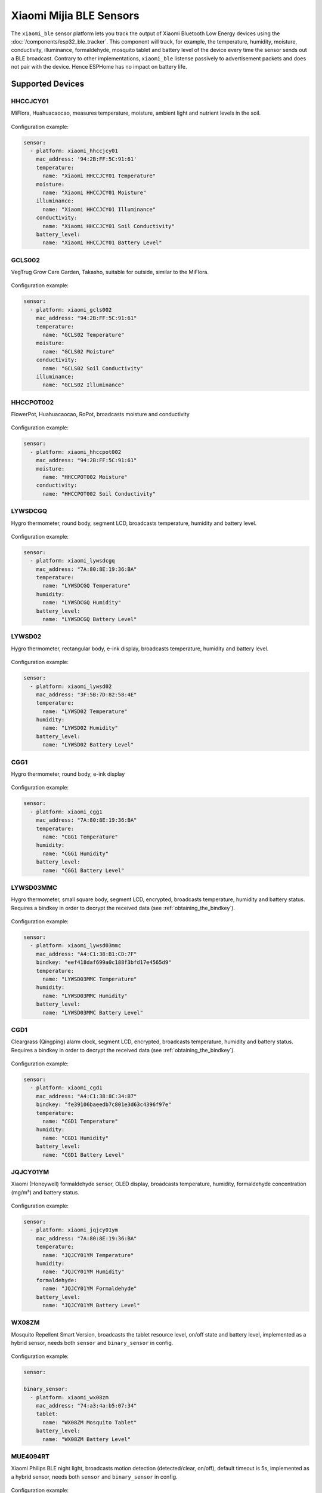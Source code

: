 Xiaomi Mijia BLE Sensors
========================

.. seo::
    :description: Instructions for setting up Xiaomi Mi Home (Mijia) bluetooth-based sensors in ESPHome.
    :image: xiaomi_mijia_logo.jpg
    :keywords: Xiaomi, Mi Home, Mijia, BLE, Bluetooth, HHCCJCY01, GCLS002, HHCCPOT002, LYWSDCGQ, LYWSD02, CGG1, LYWSD03MMC, CGD1, JQJCY01YM, MUE4094RT, WX08ZM

The ``xiaomi_ble`` sensor platform lets you track the output of Xiaomi Bluetooth Low Energy devices using the :doc:`/components/esp32_ble_tracker`. This component will track, for example, the temperature, humidity, moisture, conductivity, illuminance, formaldehyde, mosquito tablet and battery level of the device every time the sensor sends out a BLE broadcast. Contrary to other implementations, ``xiaomi_ble`` listense passively to advertisement packets and does not pair with the device. Hence ESPHome has no impact on battery life.

Supported Devices
-----------------

HHCCJCY01
*********

MiFlora, Huahuacaocao, measures temperature, moisture, ambient light and nutrient levels in the soil.

.. figure:: images/xiaomi_hhccjcy01.jpg
    :align: center
    :width: 60.0%

Configuration example:

.. code-block:: yaml

    sensor:
      - platform: xiaomi_hhccjcy01
        mac_address: '94:2B:FF:5C:91:61'
        temperature:
          name: "Xiaomi HHCCJCY01 Temperature"
        moisture:
          name: "Xiaomi HHCCJCY01 Moisture"
        illuminance:
          name: "Xiaomi HHCCJCY01 Illuminance"
        conductivity:
          name: "Xiaomi HHCCJCY01 Soil Conductivity"
        battery_level:
          name: "Xiaomi HHCCJCY01 Battery Level"

GCLS002
*******

VegTrug Grow Care Garden, Takasho, suitable for outside, similar to the MiFlora.

.. figure:: images/xiaomi_gcls002.jpg
    :align: center
    :width: 30.0%

Configuration example:

.. code-block:: yaml

    sensor:
      - platform: xiaomi_gcls002
        mac_address: "94:2B:FF:5C:91:61"
        temperature:
          name: "GCLS02 Temperature"
        moisture:
          name: "GCLS02 Moisture"
        conductivity:
          name: "GCLS02 Soil Conductivity"
        illuminance:
          name: "GCLS02 Illuminance"

HHCCPOT002
**********

FlowerPot, Huahuacaocao, RoPot, broadcasts moisture and conductivity

.. figure:: images/xiaomi_hhccpot002.jpg
    :align: center
    :width: 30.0%

Configuration example:

.. code-block:: yaml

    sensor:
      - platform: xiaomi_hhccpot002
        mac_address: "94:2B:FF:5C:91:61"
        moisture:
          name: "HHCCPOT002 Moisture"
        conductivity:
          name: "HHCCPOT002 Soil Conductivity"

LYWSDCGQ
********

Hygro thermometer, round body, segment LCD, broadcasts temperature, humidity and battery level.

.. figure:: images/xiaomi_lywsdcgq.jpg
    :align: center
    :width: 30.0%

Configuration example:

.. code-block:: yaml

    sensor:
      - platform: xiaomi_lywsdcgq
        mac_address: "7A:80:8E:19:36:BA"
        temperature:
          name: "LYWSDCGQ Temperature"
        humidity:
          name: "LYWSDCGQ Humidity"
        battery_level:
          name: "LYWSDCGQ Battery Level"

LYWSD02
*******

Hygro thermometer, rectangular body, e-ink display, broadcasts temperature, humidity and battery level.

.. figure:: images/xiaomi_lywsd02.jpg
    :align: center
    :width: 30.0%

Configuration example:

.. code-block:: yaml

    sensor:
      - platform: xiaomi_lywsd02
        mac_address: "3F:5B:7D:82:58:4E"
        temperature:
          name: "LYWSD02 Temperature"
        humidity:
          name: "LYWSD02 Humidity"
        battery_level:
          name: "LYWSD02 Battery Level"

CGG1
****

Hygro thermometer, round body, e-ink display

.. figure:: images/xiaomi_cgg1.jpg
    :align: center
    :width: 30.0%

Configuration example:

.. code-block:: yaml

    sensor:
      - platform: xiaomi_cgg1
        mac_address: "7A:80:8E:19:36:BA"
        temperature:
          name: "CGG1 Temperature"
        humidity:
          name: "CGG1 Humidity"
        battery_level:
          name: "CGG1 Battery Level"

LYWSD03MMC
**********

Hygro thermometer, small square body, segment LCD, encrypted, broadcasts temperature, humidity and battery status. Requires a bindkey in order to decrypt the received data (see :ref:`obtaining_the_bindkey`).

.. figure:: images/xiaomi_lywsd03mmc.jpg
    :align: center
    :width: 30.0%

Configuration example:

.. code-block:: yaml

    sensor:
      - platform: xiaomi_lywsd03mmc
        mac_address: "A4:C1:38:B1:CD:7F"
        bindkey: "eef418daf699a0c188f3bfd17e4565d9"
        temperature:
          name: "LYWSD03MMC Temperature"
        humidity:
          name: "LYWSD03MMC Humidity"
        battery_level:
          name: "LYWSD03MMC Battery Level"

CGD1
****

Cleargrass (Qingping) alarm clock, segment LCD, encrypted, broadcasts temperature, humidity and battery status. Requires a bindkey in order to decrypt the received data (see :ref:`obtaining_the_bindkey`).

.. figure:: images/xiaomi_cgd1.jpg
    :align: center
    :width: 30.0%

Configuration example:

.. code-block:: yaml

    sensor:
      - platform: xiaomi_cgd1
        mac_address: "A4:C1:38:8C:34:B7"
        bindkey: "fe39106baeedb7c801e3d63c4396f97e"
        temperature:
          name: "CGD1 Temperature"
        humidity:
          name: "CGD1 Humidity"
        battery_level:
          name: "CGD1 Battery Level"

JQJCY01YM
*********

Xiaomi (Honeywell) formaldehyde sensor, OLED display, broadcasts temperature, humidity, formaldehyde concentration (mg/m³) and battery status. 

.. figure:: images/xiaomi_jqjcy01ym.jpg
    :align: center
    :width: 30.0%

Configuration example:

.. code-block:: yaml

    sensor:
      - platform: xiaomi_jqjcy01ym
        mac_address: "7A:80:8E:19:36:BA"
        temperature:
          name: "JQJCY01YM Temperature"
        humidity:
          name: "JQJCY01YM Humidity"
        formaldehyde:
          name: "JQJCY01YM Formaldehyde"
        battery_level:
          name: "JQJCY01YM Battery Level"

WX08ZM
******

Mosquito Repellent Smart Version, broadcasts the tablet resource level, on/off state and battery level, implemented as a hybrid sensor, needs both ``sensor`` and ``binary_sensor`` in config.

.. figure:: images/xiaomi_wx08zm.jpg
    :align: center
    :width: 30.0%

Configuration example:

.. code-block:: yaml

    sensor:

    binary_sensor:
      - platform: xiaomi_wx08zm
        mac_address: "74:a3:4a:b5:07:34"
        tablet:
          name: "WX08ZM Mosquito Tablet"
        battery_level:
          name: "WX08ZM Battery Level"

MUE4094RT
*********

Xiaomi Philips BLE night light, broadcasts motion detection (detected/clear, on/off), default timeout is 5s, implemented as a hybrid sensor, needs both ``sensor`` and ``binary_sensor`` in config.

.. figure:: images/xiaomi_mue4094rt.jpg
    :align: center
    :width: 30.0%

Configuration example:

.. code-block:: yaml

    sensor:

    binary_sensor:
      - platform: xiaomi_mue4094rt
        name: "MUE4094RT Night Light"
        mac_address: "7A:80:8E:19:36:BA"
        timeout: "5s"

MJYD02YL-A
**********

Xiaomi Yeelight night light, in-shape replacement of MJYD02YL with BLE, broadcasts light on/off status, motion detection, idle time since last motion event and battery status. Requires a bindkey in order to decrypt the received data (see :ref:`obtaining_the_bindkey`). Implemented as a hybrid sensor, needs both ``sensor`` and ``binary_sensor`` in config.

.. figure:: images/xiaomi_mjyd02yla.jpg
    :align: center
    :width: 30.0%

Configuration example:

.. code-block:: yaml

    sensor:

    binary_sensor:
      - platform: xiaomi_mjyd02yla
        name: "MJYD02YL-A Night Light"
        mac_address: "50:EC:50:CD:32:02"
        bindkey: "48403ebe2d385db8d0c187f81e62cb64"
        idle_time:
          name: "MJYD02YL-A Idle Time"
        light:
          name: "MJYD02YL-A Light Status"
        battery_level:
          name: "MJYD02YL-A Battery Level"
        illuminance:
          name: "MJYD02YL-A Illuminance"

Setting Up Devices
------------------

Required:

- **mac_address** (MAC Address): The MAC address of the device.
- **bindkey** (string, 32 characters, case insensitive): The key to decrypt the BLE advertisements for encrypted sensor types

Optional with **name**, **id** (:ref:`config-id`) and all other options from :ref:`Sensor <config-sensor>`:

- **temperature**
- **humidity**
- **moisture**
- **illuminance**
- **conductivity**
- **tablet**
- **formaldehyde**
- **battery_level**

To find the MAC Address so that ESPHome can identify the device, you can create a simple configuration without any sensor entries:

.. code-block:: yaml

    esp32_ble_tracker:

After uploading, the ESP32 will immediately try to scan for BLE devices. When it detects a new sensor, it will automatically parse the BLE message print a message like this one:

.. code::

    Found device A4:C1:38:4E:16:78 RSSI=-78
      Address Type: PUBLIC
      Name: 'LYWSD03MMC'

It can sometimes take some time for the first BLE broadcast to be received. Once the device has been found, copy the address ``A4:C1:38:4E:16:78`` into a new platform entry like shown in the example configurations.

.. _obtaining_the_bindkey:

Obtaining The Bindkey
---------------------

To set up an encrypted device such as the LYWSD03MMC or CGD1, you first need to obain the bind key. The ``xiaomi_ble`` sensor component is not able to automatically generate a bind key, so you need to use the original Mi Home app to add the sensor once (there are `efforts <https://github.com/danielkucera/mi-standardauth>`__ to generate a bindkey without the need for packet sniffing, but it's not working correctly yet). While adding the device, a new key is generated and uploaded into the Xiaomi cloud and to the device itself. Currently a chinese server needs to be selected as the rest of the world doesn't support most of these devices yet. Once generated, the key will not change again until the device is removed and re-added in the Xiaomi app.

In order to obtain the bind key, a SSL packet sniffer needs to be setup on either an Android phone or the iPhone. A good choice for Android is the `Remote PCAP <https://play.google.com/store/apps/details?id=com.egorovandreyrm.pcapremote&hl=en>`__ in combination with `Wireshark <https://www.wireshark.org/>`__. A tutorial on how to setup the Remote PCAP packet sniffer can be found `here <https://egorovandreyrm.com/pcap-remote-tutorial/>`__. Instructions how to obtain the key using an iPhone are `here <https://github.com/custom-components/sensor.mitemp_bt/blob/master/faq.md#my-sensors-ble-advertisements-are-encrypted-how-can-i-get-the-key>`__. Once the traffic between the Mi Home app and the Xiaomi has been recorded, the bind key will show in clear text:

.. code-block:: yaml

    packet: POST /app/device/bltbind

    "data" = "{"did":"blt.3.129q4nasgeg00","token":"20c665a7ff82a5bfb5eefc36","props":[{"type":"prop","key":"bind_key","value":"cfc7cc892f4e32f7a733086cf3443cb0"},   {"type":"prop","key":"smac","value":"A4:C1:38:8C:34:B7"}]}"

The ``bind_key`` is the 32 digits "value" item in the above output which needs to be inserted into the config file. 
    

See Also
--------

- :doc:`/components/esp32_ble_tracker`
- :doc:`/components/sensor/index`
- :apiref:`xiaomi_lywsd03mmc/xiaomi_ble.h`
- Xiaomi Home Assistant mitemp_bt custom component `<https://github.com/custom-components/sensor.mitemp_bt>`__
  by `@Magalex2x14 <https://github.com/Magalex2x14>`__
- Xiaomi LYWSD03MMC passive sensor readout `<https://github.com/ahpohl/xiaomi_lywsd03mmc>`__ by `@ahpohl <https://github.com/ahpohl>`__
- Mi-standardauth `<https://github.com/danielkucera/mi-standardauth>`__

- :ghedit:`Edit`
